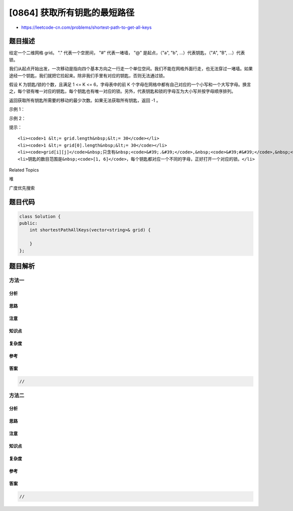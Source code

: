 [0864] 获取所有钥匙的最短路径
=============================

-  https://leetcode-cn.com/problems/shortest-path-to-get-all-keys

题目描述
--------

.. raw:: html

   <p>

给定一个二维网格 grid。 "." 代表一个空房间， "#" 代表一堵墙， "@" 是起点，（"a", "b",
...）代表钥匙，（"A", "B", ...）代表锁。

.. raw:: html

   </p>

.. raw:: html

   <p>

我们从起点开始出发，一次移动是指向四个基本方向之一行走一个单位空间。我们不能在网格外面行走，也无法穿过一堵墙。如果途经一个钥匙，我们就把它捡起来。除非我们手里有对应的钥匙，否则无法通过锁。

.. raw:: html

   </p>

.. raw:: html

   <p>

假设 K 为钥匙/锁的个数，且满足 1 <= K <= 6，字母表中的前 K
个字母在网格中都有自己对应的一个小写和一个大写字母。换言之，每个锁有唯一对应的钥匙，每个钥匙也有唯一对应的锁。另外，代表钥匙和锁的字母互为大小写并按字母顺序排列。

.. raw:: html

   </p>

.. raw:: html

   <p>

返回获取所有钥匙所需要的移动的最少次数。如果无法获取所有钥匙，返回 -1 。

.. raw:: html

   </p>

.. raw:: html

   <p>

 

.. raw:: html

   </p>

.. raw:: html

   <p>

示例 1：

.. raw:: html

   </p>

.. raw:: html

   <pre><strong>输入：</strong>[&quot;@.a.#&quot;,&quot;###.#&quot;,&quot;b.A.B&quot;]
   <strong>输出：</strong>8
   </pre>

.. raw:: html

   <p>

示例 2：

.. raw:: html

   </p>

.. raw:: html

   <pre><strong>输入：</strong>[&quot;@..aA&quot;,&quot;..B#.&quot;,&quot;....b&quot;]
   <strong>输出：</strong>6
   </pre>

.. raw:: html

   <p>

 

.. raw:: html

   </p>

.. raw:: html

   <p>

提示：

.. raw:: html

   </p>

.. raw:: html

   <ol>

::

    <li><code>1 &lt;= grid.length&nbsp;&lt;= 30</code></li>
    <li><code>1 &lt;= grid[0].length&nbsp;&lt;= 30</code></li>
    <li><code>grid[i][j]</code>&nbsp;只含有&nbsp;<code>&#39;.&#39;</code>,&nbsp;<code>&#39;#&#39;</code>,&nbsp;<code>&#39;@&#39;</code>,&nbsp;<code>&#39;a&#39;-</code><code>&#39;f</code><code>&#39;</code>&nbsp;以及&nbsp;<code>&#39;A&#39;-&#39;F&#39;</code></li>
    <li>钥匙的数目范围是&nbsp;<code>[1, 6]</code>，每个钥匙都对应一个不同的字母，正好打开一个对应的锁。</li>

.. raw:: html

   </ol>

.. raw:: html

   <div>

.. raw:: html

   <div>

Related Topics

.. raw:: html

   </div>

.. raw:: html

   <div>

.. raw:: html

   <li>

堆

.. raw:: html

   </li>

.. raw:: html

   <li>

广度优先搜索

.. raw:: html

   </li>

.. raw:: html

   </div>

.. raw:: html

   </div>

题目代码
--------

.. code:: cpp

    class Solution {
    public:
        int shortestPathAllKeys(vector<string>& grid) {

        }
    };

题目解析
--------

方法一
~~~~~~

分析
^^^^

思路
^^^^

注意
^^^^

知识点
^^^^^^

复杂度
^^^^^^

参考
^^^^

答案
^^^^

.. code:: cpp

    //

方法二
~~~~~~

分析
^^^^

思路
^^^^

注意
^^^^

知识点
^^^^^^

复杂度
^^^^^^

参考
^^^^

答案
^^^^

.. code:: cpp

    //
